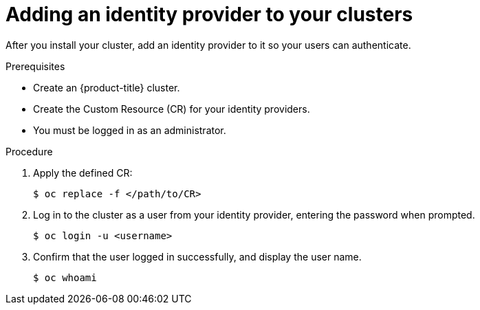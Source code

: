 // Module included in the following assemblies:
//
// * authentication/identity_providers/configuring-allow-all-identity-provider.adoc
// * authentication/identity_providers/configuring-deny-all-identity-provider.adoc
// * authentication/identity_providers/configuring-htpasswd-identity-provider.adoc
// * authentication/identity_providers/configuring-keystone-identity-provider.adoc
// * authentication/identity_providers/configuring-ldap-identity-provider.adoc
// * authentication/identity_providers/configuring-basic-authentication-identity-provider.adoc
// * authentication/identity_providers/configuring-request-header-identity-provider.adoc
// * authentication/identity_providers/configuring-github-identity-provider.adoc
// * authentication/identity_providers/configuring-gitlab-identity-provider.adoc
// * authentication/identity_providers/configuring-google-identity-provider.adoc
// * authentication/identity_providers/configuring-oidc-identity-provider.adoc

[id="add-identity-provider_{context}"]
= Adding an identity provider to your clusters

After you install your cluster, add an identity provider to it so your
users can authenticate.

.Prerequisites

* Create an {product-title} cluster.
* Create the Custom Resource (CR) for your identity providers.
* You must be logged in as an administrator.

.Procedure

. Apply the defined CR:
+
----
$ oc replace -f </path/to/CR>
----

. Log in to the cluster as a user from your identity provider, entering the
password when prompted.
+
----
$ oc login -u <username>
----

. Confirm that the user logged in successfully, and display the user name.
+
----
$ oc whoami
----
